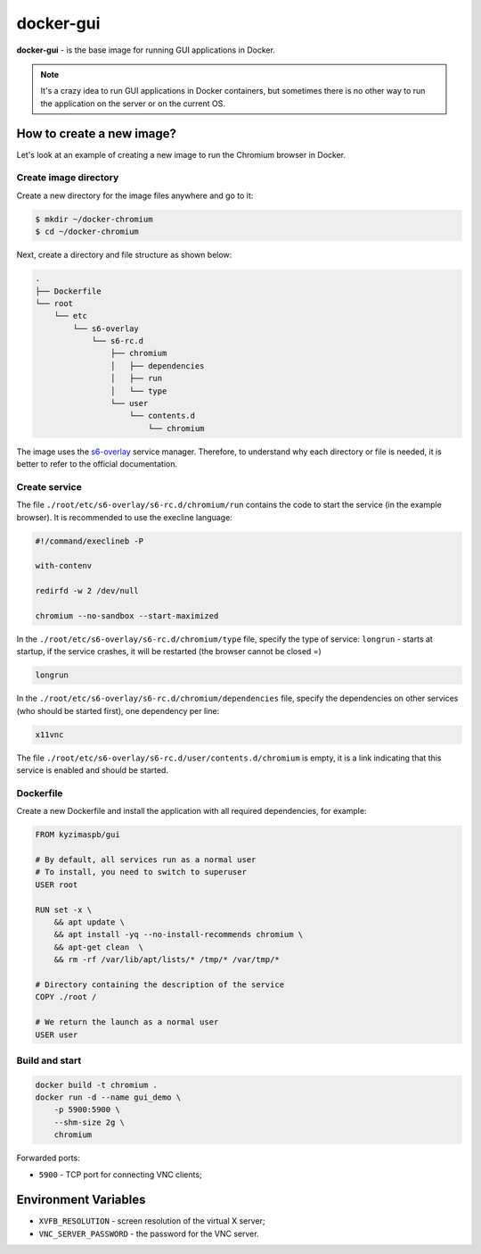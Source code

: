 docker-gui
==========

**docker-gui** - is the base image for running GUI applications in Docker.

.. note::

    It's a crazy idea to run GUI applications in Docker containers,
    but sometimes there is no other way to run the application on the server
    or on the current OS.


How to create a new image?
--------------------------

Let's look at an example of creating a new image to run the Chromium browser in Docker.

Create image directory
~~~~~~~~~~~~~~~~~~~~~~

Create a new directory for the image files anywhere and go to it:

.. code-block:: shell

    $ mkdir ~/docker-chromium
    $ cd ~/docker-chromium

Next, create a directory and file structure as shown below:

.. code-block::

    .
    ├── Dockerfile
    └── root
        └── etc
            └── s6-overlay
                └── s6-rc.d
                    ├── chromium
                    │   ├── dependencies
                    │   ├── run
                    │   └── type
                    └── user
                        └── contents.d
                            └── chromium

The image uses the s6-overlay_ service manager.
Therefore, to understand why each directory or file is needed,
it is better to refer to the official documentation.

Create service
~~~~~~~~~~~~~~

The file ``./root/etc/s6-overlay/s6-rc.d/chromium/run``
contains the code to start the service (in the example browser).
It is recommended to use the execline language:

.. code-block:: shell

    #!/command/execlineb -P

    with-contenv

    redirfd -w 2 /dev/null

    chromium --no-sandbox --start-maximized

In the ``./root/etc/s6-overlay/s6-rc.d/chromium/type`` file,
specify the type of service: ``longrun`` - starts at startup, if the service crashes,
it will be restarted (the browser cannot be closed =)

.. code-block::

    longrun

In the ``./root/etc/s6-overlay/s6-rc.d/chromium/dependencies`` file,
specify the dependencies on other services (who should be started first),
one dependency per line:

.. code-block::

    x11vnc

The file ``./root/etc/s6-overlay/s6-rc.d/user/contents.d/chromium`` is empty,
it is a link indicating that this service is enabled and should be started.

Dockerfile
~~~~~~~~~~

Create a new Dockerfile and install the application
with all required dependencies, for example:

.. code-block:: dockerfile

    FROM kyzimaspb/gui

    # By default, all services run as a normal user
    # To install, you need to switch to superuser
    USER root

    RUN set -x \
        && apt update \
        && apt install -yq --no-install-recommends chromium \
        && apt-get clean  \
        && rm -rf /var/lib/apt/lists/* /tmp/* /var/tmp/*

    # Directory containing the description of the service
    COPY ./root /

    # We return the launch as a normal user
    USER user


Build and start
~~~~~~~~~~~~~~~

.. code-block:: bash
    
    docker build -t chromium .
    docker run -d --name gui_demo \
        -p 5900:5900 \
        --shm-size 2g \
        chromium

Forwarded ports:

* ``5900`` - TCP port for connecting VNC clients;


Environment Variables
---------------------

* ``XVFB_RESOLUTION`` - screen resolution of the virtual X server;
* ``VNC_SERVER_PASSWORD`` - the password for the VNC server.


.. _s6-overlay: https://github.com/just-containers/s6-overlay
.. _execline: https://skarnet.org/software/execline/
